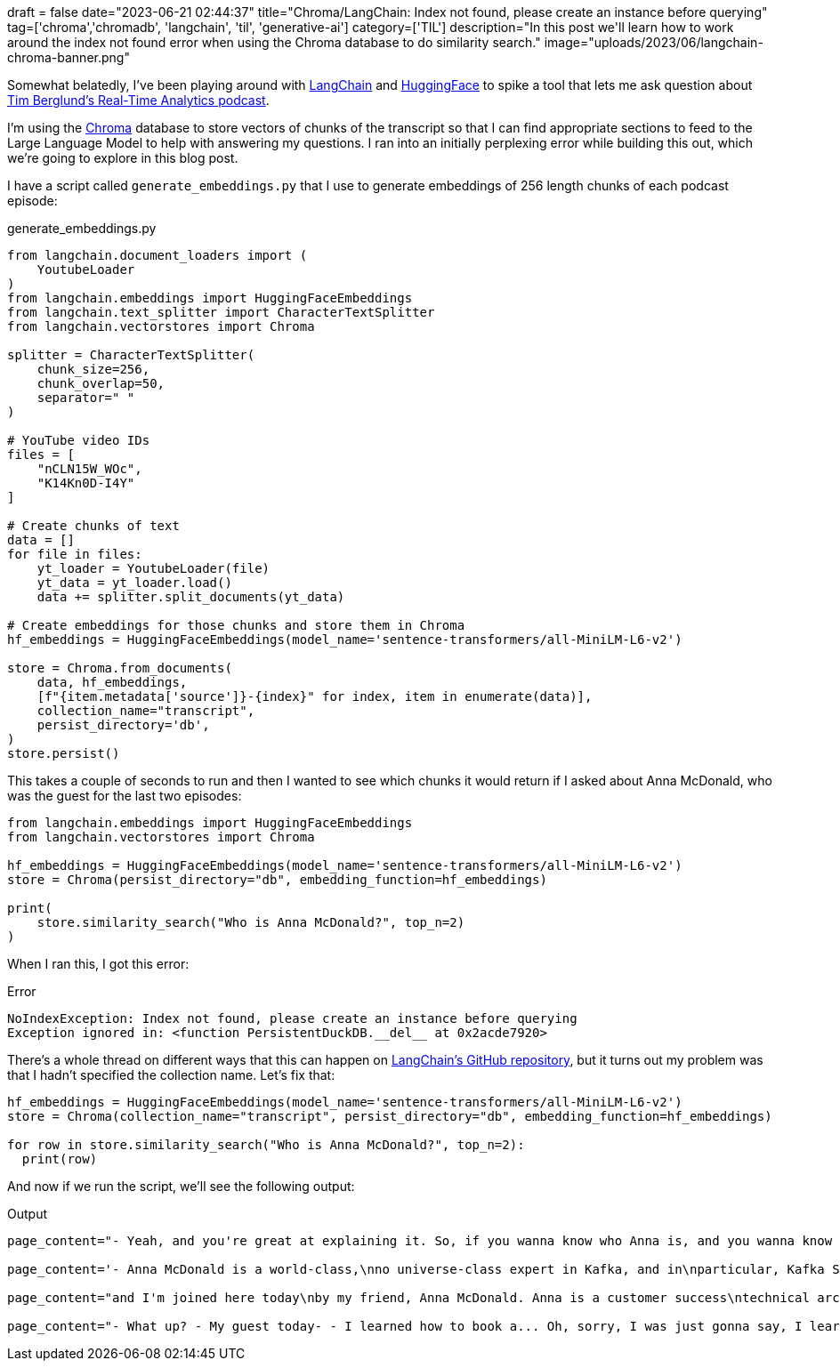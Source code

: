+++
draft = false
date="2023-06-21 02:44:37"
title="Chroma/LangChain: Index not found, please create an instance before querying"
tag=['chroma','chromadb', 'langchain', 'til', 'generative-ai']
category=['TIL']
description="In this post we'll learn how to work around the index not found error when using the Chroma database to do similarity search."
image="uploads/2023/06/langchain-chroma-banner.png"
+++

Somewhat belatedly, I've been playing around with https://github.com/hwchase17/langchain[LangChain^] and https://huggingface.co/[HuggingFace^] to spike a tool that lets me ask question about https://podcasts.apple.com/gb/podcast/real-time-analytics-with-tim-berglund/id1680445905[Tim Berglund's Real-Time Analytics podcast^].

I'm using the https://www.trychroma.com/[Chroma^] database to store vectors of chunks of the transcript so that I can find appropriate sections to feed to the Large Language Model to help with answering my questions.
I ran into an initially perplexing error while building this out, which we're going to explore in this blog post.

I have a script called `generate_embeddings.py` that I use to generate embeddings of 256 length chunks of each podcast episode:

.generate_embeddings.py
[source, python]
----
from langchain.document_loaders import (
    YoutubeLoader
)
from langchain.embeddings import HuggingFaceEmbeddings
from langchain.text_splitter import CharacterTextSplitter
from langchain.vectorstores import Chroma

splitter = CharacterTextSplitter(
    chunk_size=256,
    chunk_overlap=50,
    separator=" "
)

# YouTube video IDs
files = [
    "nCLN15W_WOc",
    "K14Kn0D-I4Y"
]

# Create chunks of text
data = []
for file in files:
    yt_loader = YoutubeLoader(file)
    yt_data = yt_loader.load()
    data += splitter.split_documents(yt_data)

# Create embeddings for those chunks and store them in Chroma
hf_embeddings = HuggingFaceEmbeddings(model_name='sentence-transformers/all-MiniLM-L6-v2')

store = Chroma.from_documents(
    data, hf_embeddings, 
    [f"{item.metadata['source']}-{index}" for index, item in enumerate(data)],
    collection_name="transcript", 
    persist_directory='db',
)
store.persist()
----

This takes a couple of seconds to run and then I wanted to see which chunks it would return if I asked about Anna McDonald, who was the guest for the last two episodes:
[source, python]
----
from langchain.embeddings import HuggingFaceEmbeddings
from langchain.vectorstores import Chroma

hf_embeddings = HuggingFaceEmbeddings(model_name='sentence-transformers/all-MiniLM-L6-v2')
store = Chroma(persist_directory="db", embedding_function=hf_embeddings)

print(
    store.similarity_search("Who is Anna McDonald?", top_n=2)
)
----

When I ran this, I got this error:

.Error
[source, text]
----
NoIndexException: Index not found, please create an instance before querying
Exception ignored in: <function PersistentDuckDB.__del__ at 0x2acde7920>
----

There's a whole thread on different ways that this can happen on https://github.com/hwchase17/langchain/issues/3011[LangChain's GitHub repository^], but it turns out my problem was that I hadn't specified the collection name.
Let's fix that: 

[source, python]
----
hf_embeddings = HuggingFaceEmbeddings(model_name='sentence-transformers/all-MiniLM-L6-v2')
store = Chroma(collection_name="transcript", persist_directory="db", embedding_function=hf_embeddings)

for row in store.similarity_search("Who is Anna McDonald?", top_n=2):
  print(row)
----

And now if we run the script, we'll see the following output:

.Output
[source, text]
----
page_content="- Yeah, and you're great at explaining it. So, if you wanna know who Anna is, and you wanna know the\nbasics of Kafka Streams... Back to that episode. I'll just say you are a Customer\nSuccess Technical Architect at Confluent. - Almost got it this time." metadata={'source': 'nCLN15W_WOc'}

page_content='- Anna McDonald is a world-class,\nno universe-class expert in Kafka, and in\nparticular, Kafka Streams. Kafka Streams is an important\npart of the ecosystem and I wanted her to give us\nan introduction to the topic. Good, solid foundation in Kafka\nStreams on' metadata={'source': 'K14Kn0D-I4Y'}

page_content="and I'm joined here today\nby my friend, Anna McDonald. Anna is a customer success\ntechnical architect at Confluent. - Bravo (clapping) - I got it. Better known as the Duchess of Siesta. Anna, welcome to the\nReal-Time Analytics Podcast. - Thank you very" metadata={'source': 'K14Kn0D-I4Y'}

page_content="- What up? - My guest today- - I learned how to book a... Oh, sorry, I was just gonna say, I learned how to book a\nconference room sort of today, so I can do these. - So now we can do it more. - That's right. - My guest today has been Anna McDonald. Anna," metadata={'source': 'nCLN15W_WOc'}
----